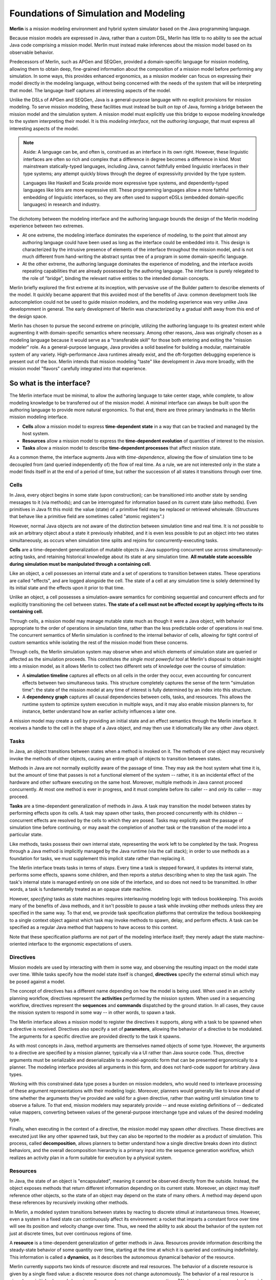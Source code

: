 ======================================
Foundations of Simulation and Modeling
======================================

**Merlin** is a mission modeling environment and hybrid system simulator based on the Java programming language.

Because mission models are expressed in Java, rather than a custom DSL, Merlin has little to no ability to see the actual Java code comprising a mission model. Merlin must instead make inferences about the mission model based on its observable behavior.

Predecessors of Merlin, such as APGen and SEQGen, provided a domain-specific language for mission modeling, allowing them to obtain deep, fine-grained information about the composition of a mission model before performing any simulation. In some ways, this provides enhanced ergonomics, as a mission modeler can focus on expressing their model directly in the modeling language, without being concerned with the needs of the system that will be interpreting that model. The language itself captures all interesting aspects of the model.

Unlike the DSLs of APGen and SEQGen, Java is a general-purpose language with no explicit provisions for mission modeling. To serve mission modeling, these facilities must instead be built *on top* of Java, forming a bridge between the mission model and the simulation system. A mission model must explicitly use this bridge to expose modeling knowledge to the system interpreting their model. It is this *modeling interface*, not the *authoring language*, that must express all interesting aspects of the model.

.. note::
  Aside: A language can be, and often is, construed as an interface in its own right. However, these linguistic interfaces
  are often so rich and complex that a difference in degree becomes a difference in kind. Most mainstream statically-typed
  languages, including Java, cannot faithfully embed linguistic interfaces in their type systems; any attempt quickly blows
  through the degree of expressivity provided by the type system.

  Languages like Haskell and Scala provide more expressive type systems, and dependently-typed languages like Idris are
  more expressive still. These programming languages allow a more faithful embedding of linguistic interfaces, so they are
  often used to support eDSLs (embedded domain-specific languages) in research and industry.

The dichotomy between the modeling interface and the authoring language bounds the design of the Merlin modeling experience between two extremes.

* At one extreme, the modeling interface dominates the experience of modeling, to the point that almost any authoring language could have been used as long as the interface could be embedded into it. This design is characterized by the intrusive presence of elements of the interface throughout the mission model, and is not much different from hand-writing the abstract syntax tree of a program in some domain-specific language.
* At the other extreme, the authoring language dominates the experience of modeling, and the interface avoids repeating capabilities that are already possessed by the authoring language. The interface is purely relegated to the role of "bridge", binding the relevant native entities to the intended domain concepts.

Merlin briefly explored the first extreme at its inception, with pervasive use of the Builder pattern to describe elements of the model. It quickly became apparent that this avoided most of the benefits of Java: common development tools like autocompletion could not be used to guide mission modelers, and the modeling experience was very unlike Java developmment in general. The early development of Merlin was characterized by a gradual shift away from this end of the design space.

Merlin has chosen to pursue the second extreme on principle, utilizing the authoring language to its greatest extent while augmenting it with domain-specific semantics where necessary. Among other reasons, Java was originally chosen as a modeling language because it would serve as a "transferable skill" for those both entering and exiting the "mission modeler" role. As a general-purpose language, Java provides a solid baseline for building a modular, maintainable system of any variety. High-performance Java runtimes already exist, and the oft-forgotten debugging experience is present out of the box. Merlin intends that mission modeling "taste" like development in Java more broadly, with the mission model "flavors" carefully integrated into that experience.

So what is the interface?
---------------------------

The Merlin interface must be minimal, to allow the authoring language to take center stage, while complete, to allow modeling knowledge to be transferred out of the mission model. A minimal interface can always be built upon the authoring language to provide more natural ergonomics. To that end, there are three primary landmarks in the Merlin mission modeling interface.

* **Cells** allow a mission model to express **time-dependent state** in a way that can be tracked and managed by the host system.
* **Resources** allow a mission model to express the **time-dependent evolution** of quantities of interest to the mission.
* **Tasks** allow a mission model to describe **time-dependent processes** that affect mission state.

As a common theme, the interface augments Java with *time-dependence*, allowing the flow of simulation time to be decoupled from (and queried independently of) the flow of real time. As a rule, we are not interested only in the state a model finds itself in at the end of a period of time, but rather the succession of all states it transitions through over time.

Cells
.....

In Java, every object begins in some state (upon construction); can be transitioned into another state by sending messages to it (via methods); and can be interrogated for information based on its current state (also methods). Even primitives in Java fit this mold: the value (state) of a primitive field may be replaced or retrieved wholesale. (Structures that behave like a primitive field are sometimes called "atomic registers".)

However, normal Java objects are not aware of the distinction between simulation time and real time. It is not possible to ask an arbitrary object about a state it previously inhabited, and it is even less possible to put an object into two states simultaneously, as occurs when simulation time splits and rejoins for concurrently-executing tasks.

**Cells** are a time-dependent generalization of mutable objects in Java supporting concurrent use across simultaneously-acting tasks, and retaining historical knowledge about its state at any simulation time. **All mutable state accessible during simulation must be manipulated through a containing cell.**

Like an object, a cell possesses an internal state and a set of operations to transition between states. These operations are called "effects", and are logged alongside the cell. The state of a cell at any simulation time is solely determined by its initial state and the effects upon it prior to that time.

Unlike an object, a cell possesses a simulation-aware semantics for combining sequential and concurrent effects and for explicitly transitioning the cell between states. **The state of a cell must not be affected except by applying effects to its containing cell.**

Through cells, a mission model may manage mutable state much as though it were a Java object, with behavior appropriate to the order of operations in simulation time, rather than the less predictable order of operations in real time. The concurrent semantics of Merlin simulation is confined to the internal behavior of cells, allowing for tight control of custom semantics while isolating the rest of the mission model from these concerns.

Through cells, the Merlin simulation system may observe when and which elements of simulation state are queried or affected as the simulation proceeds. This constitutes *the single most powerful tool* at Merlin's disposal to obtain insight into a mission model, as it allows Merlin to collect two different sets of knowledge over the course of simulation:

* A **simulation timeline** captures all effects on all cells in the order they occur, even accounting for concurrent effects between two simultaneous tasks. This structure completely captures the sense of the term "simulation time": the state of the mission model at any time of interest is fully determined by an index into this structure.
* A **dependency graph** captures all causal dependencies between cells, tasks, and resources. This allows the runtime system to optimize system execution in multiple ways, and it may also enable mission planners to, for instance, better understand how an earlier activity influences a later one.

A mission model may create a cell by providing an initial state and an effect semantics through the Merlin interface. It receives a handle to the cell in the shape of a Java object, and may then use it idiomatically like any other Java object.

Tasks
.....

In Java, an object transitions between states when a method is invoked on it. The methods of one object may recursively invoke the methods of other objects, causing an entire graph of objects to transition between states.

Methods in Java are not normally explicitly aware of the passage of time. They may ask the host system what time it is, but the amount of time that passes is not a functional element of the system -- rather, it is an incidental effect of the hardware and other software executing on the same host. Moreover, multiple methods in Java cannot proceed concurrently. At most one method is ever in progress, and it must complete before its caller -- and *only* its caller -- may proceed.

**Tasks** are a time-dependent generalization of methods in Java. A task may transition the model between states by performing effects upon its cells. A task may spawn other tasks, then proceed concurrently with its children -- concurrent effects are resolved by the cells to which they are posed. Tasks may explicitly await the passage of simulation time before continuing, or may await the completion of another task or the transition of the model into a particular state.

Like methods, tasks possess their own internal state, representing the work left to be completed by the task. Progress through a Java method is implicitly managed by the Java runtime (via the call stack); in order to use methods as a foundation for tasks, we must supplement this implicit state rather than replacing it.

The Merlin interface treats tasks in terms of *steps*. Every time a task is stepped forward, it updates its internal state, performs some effects, spawns some children, and then reports a *status* describing when to step the task again. The task's internal state is managed entirely on one side of the interface, and so does not need to be transmitted. In other words, a task is fundamentally treated as an opaque state machine.

However, *specifying* tasks as state machines requires interleaving modeling logic with tedious bookkeeping. This avoids many of the benefits of Java methods, and it isn't possible to pause a task while invoking other methods unless they are specified in the same way. To that end, we provide task specification platforms that centralize the tedious bookkeeping to a single context object against which task may invoke methods to spawn, delay, and perform effects. A task can be specified as a regular Java method that happens to have access to this context.

Note that these specification platforms are not part of the modeling interface itself; they merely adapt the state machine-oriented interface to the ergonomic expectations of users.

Directives
..........

Mission models are used by interacting with them in some way, and observing the resulting impact on the model state over time. While tasks specify how the model state itself is changed, **directives** specify the external stimuli which may be posed against a model.

The concept of directives has a different name depending on how the model is being used. When used in an activity planning workflow, directives represent the **activities** performed by the mission system. When used in a sequencing workflow, directives represent the **sequences** and **commands** dispatched by the ground station. In all cases, they cause the mission system to respond in some way -- in other words, to spawn a task.

The Merlin interface allows a mission model to register the directives it supports, along with a task to be spawned when a directive is received. Directives also specify a set of **parameters**, allowing the behavior of a directive to be modulated. The arguments for a specific directive are provided directly to the task it spawns.

As with most concepts in Java, method arguments are themselves named objects of some type. However, the arguments to a directive are specified by a mission planner, typically via a UI rather than Java source code. Thus, directive arguments must be serializable and deserializable to a model-agnostic form that can be presented ergonomically to a planner. The modeling interface provides all arguments in this form, and does not hard-code support for arbitrary Java types.

Working with this constrained data type poses a burden on mission modelers, who would need to interleave processing of these argument representations with their modeling logic. Moreover, planners would generally like to know ahead of time whether the arguments they've provided are valid for a given directive, rather than waiting until simulation time to observe a failure. To that end, mission modelers may separately provide -- and reuse existing definitions of -- dedicated value mappers, converting between values of the general-purpose interchange type and values of the desired modeling type.

Finally, when executing in the context of a directive, the mission model may spawn *other directives*. These directives are executed just like any other spawned task, but they can also be reported to the modeler as a product of simulation. This process, called **decomposition**, allows planners to better understand how a single directive breaks down into distinct behaviors, and the overall decomposition hierarchy is a primary input into the sequence generation workflow, which realizes an activity plan in a form suitable for execution by a physical system.

Resources
.........

In Java, the state of an object is "encapsulated", meaning it cannot be observed directly from the outside. Instead, the object exposes methods that return different information depending on its current state. Moreover, an object may itself reference other objects, so the state of an object may depend on the state of many others. A method may depend upon these references by recursively invoking other methods.

In Merlin, a modeled system transitions between states by reacting to discrete stimuli at instantaneous times. However, even a system in a fixed state can continuously affect its environment: a rocket that imparts a constant force over time will see its position and velocity change over time. Thus, we need the ability to ask about the behavior of the system not just at discrete times, but over continuous regions of time.

A **resource** is a time-dependent generalization of getter methods in Java. Resources provide information describing the steady-state behavior of some quantity over time, starting at the time at which it is queried and continuing indefinitely. This information is called a **dynamics**, as it describes the autonomous dynamical behavior of the resource.

Merlin currently supports two kinds of resource: discrete and real resources. The behavior of a discrete resource is given by a single fixed value: a discrete resource does not change autonomously. The behavior of a real resource is given by an initial value and slope, i.e. a line: a real resource accrues over time. (We hope to support general polynomial resources in the future.)

Although a resource dynamics describes an autonomous behavior, that behavior may change when the mission system transitions between states. Merlin simply re-queries any resources affected by the state transition to obtain their new autonomous dynamics.
